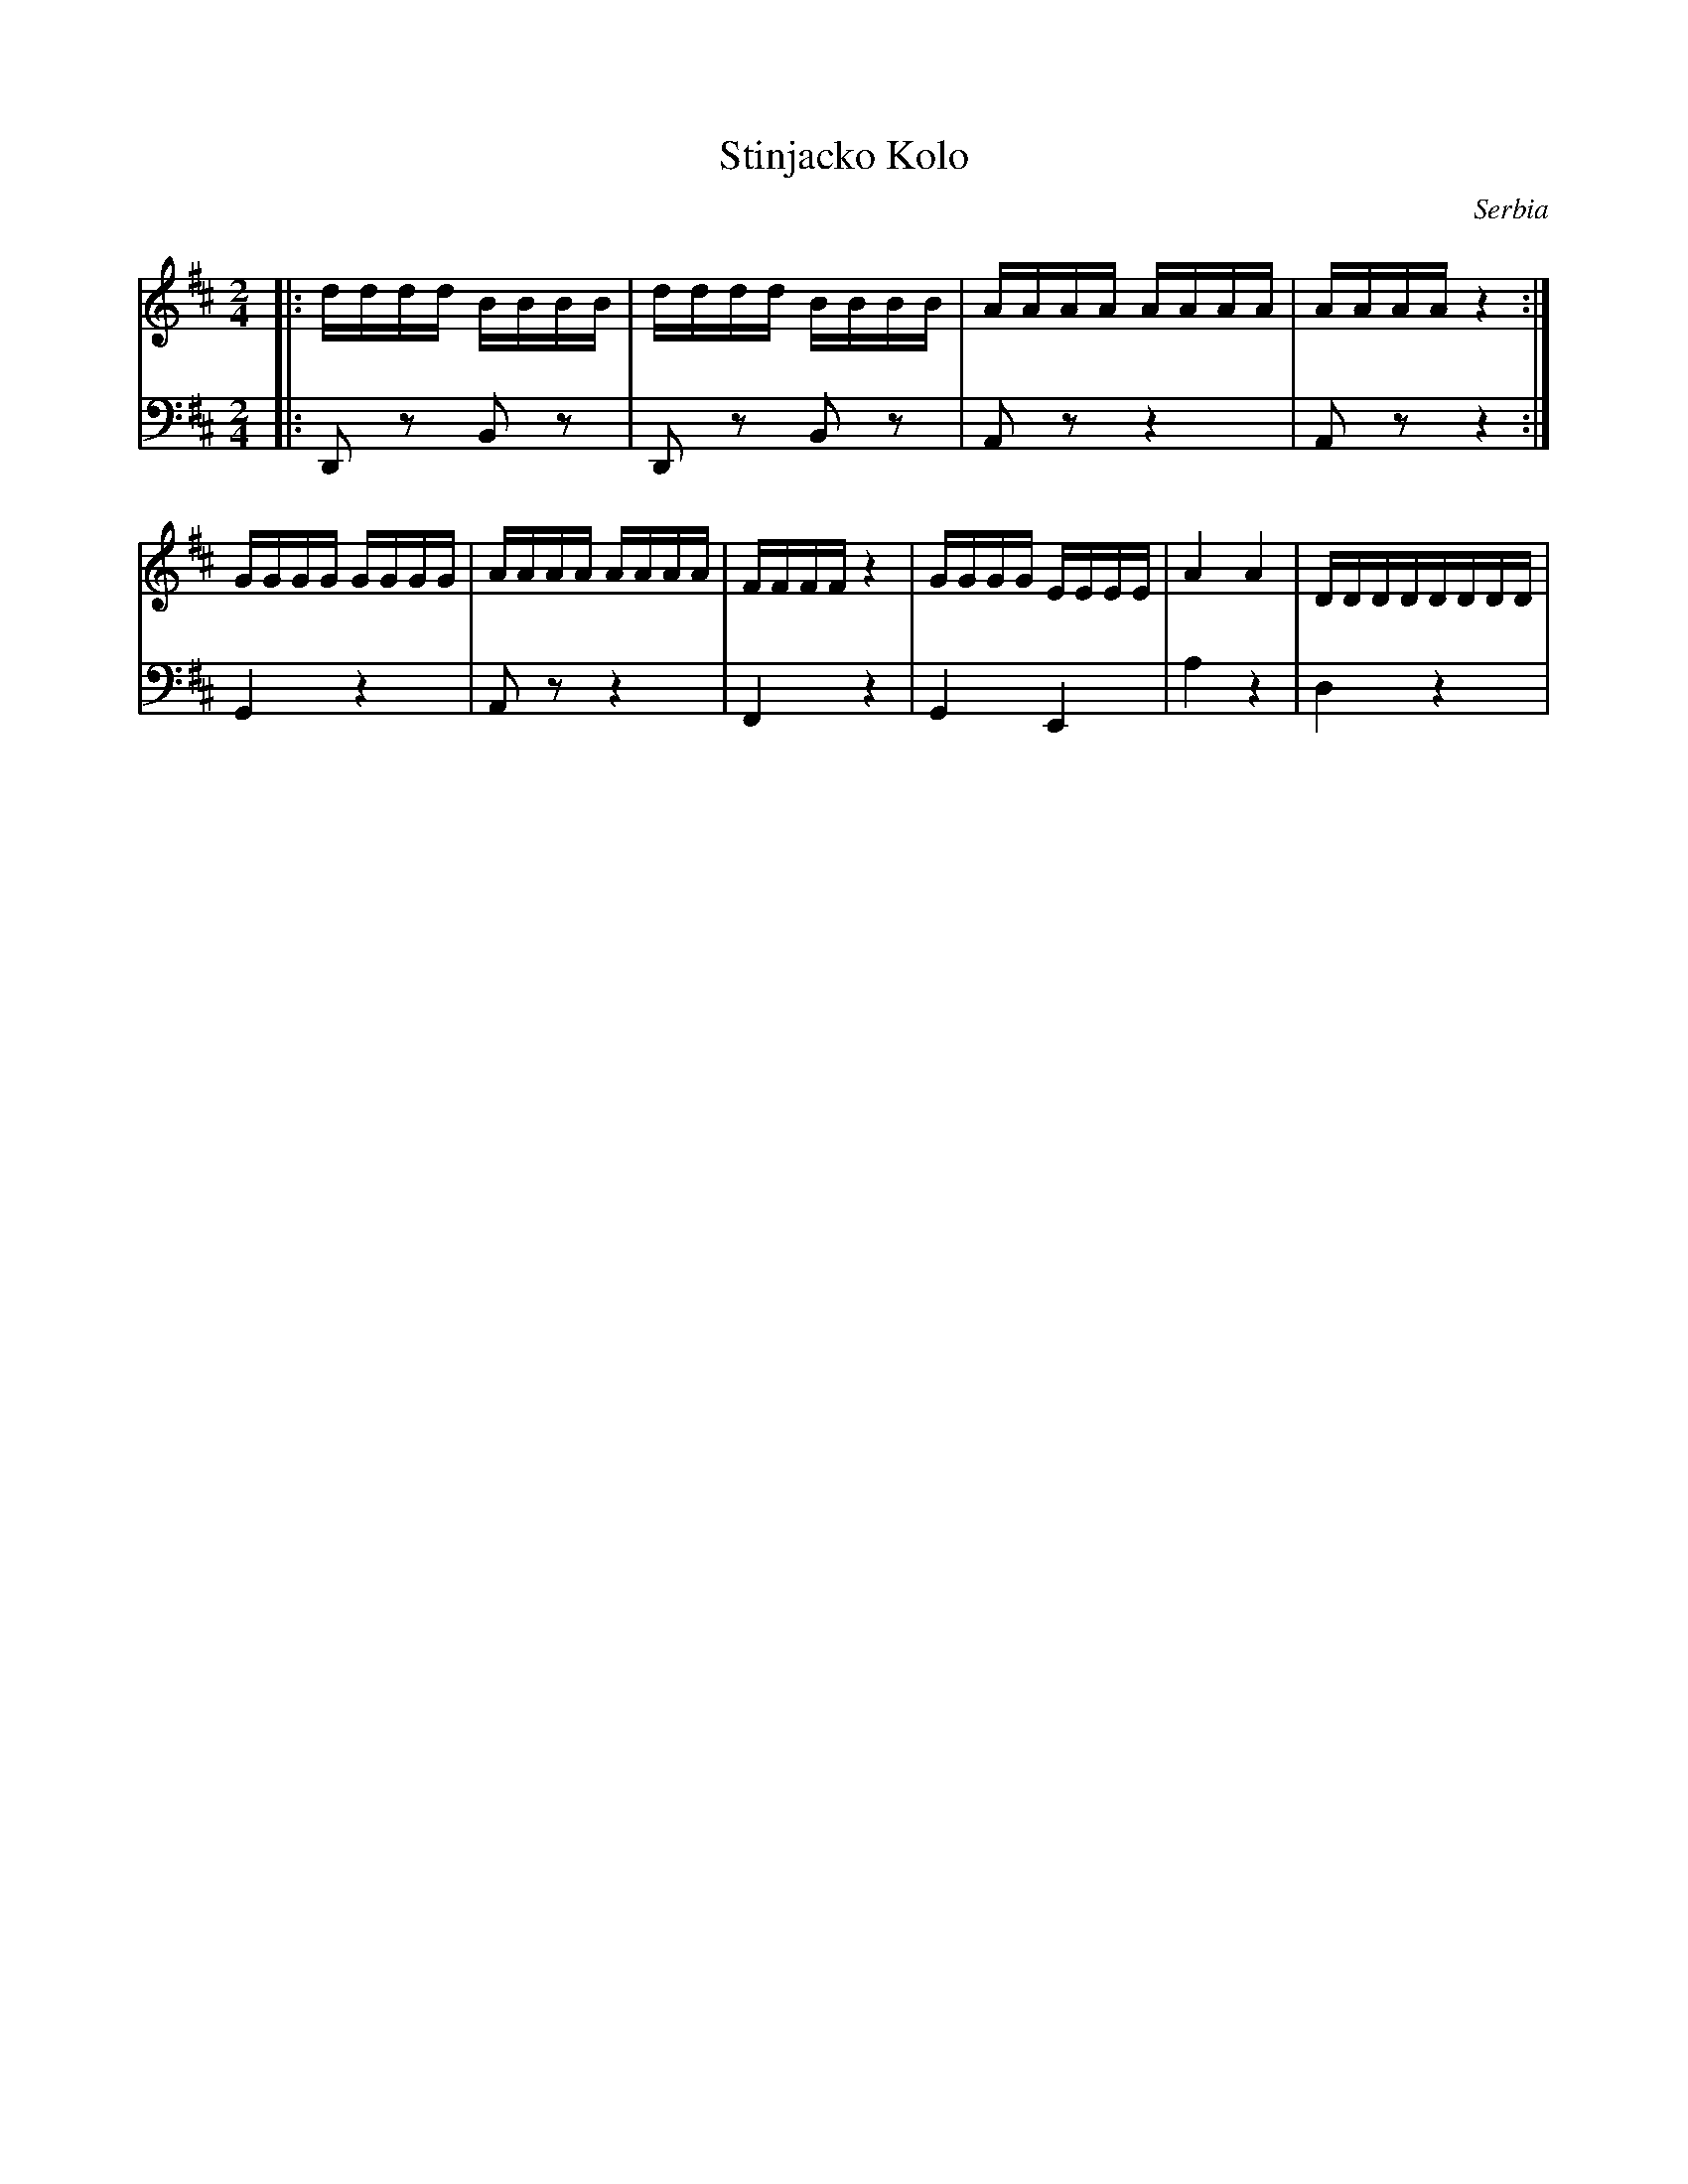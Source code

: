 X: 456
T: Stinjacko Kolo
O: Serbia
M: 2/4
L: 1/16
K: D
V:1
%%MIDI program 25 Acoustic Guitar (steel)
|:dddd BBBB|dddd BBBB|AAAA AAAA|AAAA z4:|
GGGG GGGG|AAAA AAAA|FFFF z4|GGGG EEEE|A4 A4|DDDDDDDD|
V:2
%%MIDI program 32
|:D,,2z2 B,,2z2|D,,2z2 B,,2z2|A,,2z2 z4 |A,,2z2 z4:|
  G,,4 z4|A,,2z2 z4|F,,4 z4| G,,4 E,,4|A,4 z4|D,4 z4|
